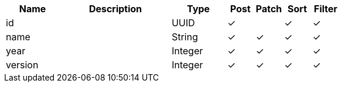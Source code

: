 [cols="2,4,2,1,1,1,1", options="header"]
|===
| Name
| Description
| Type
| Post
| Patch
| Sort
| Filter
| id
| 
| UUID
| &#10003;
| 
| &#10003;
| &#10003;

| name
| 
| String
| &#10003;
| &#10003;
| &#10003;
| &#10003;

| year
| 
| Integer
| &#10003;
| &#10003;
| &#10003;
| &#10003;

| version
| 
| Integer
| &#10003;
| &#10003;
| &#10003;
| &#10003;

|===
